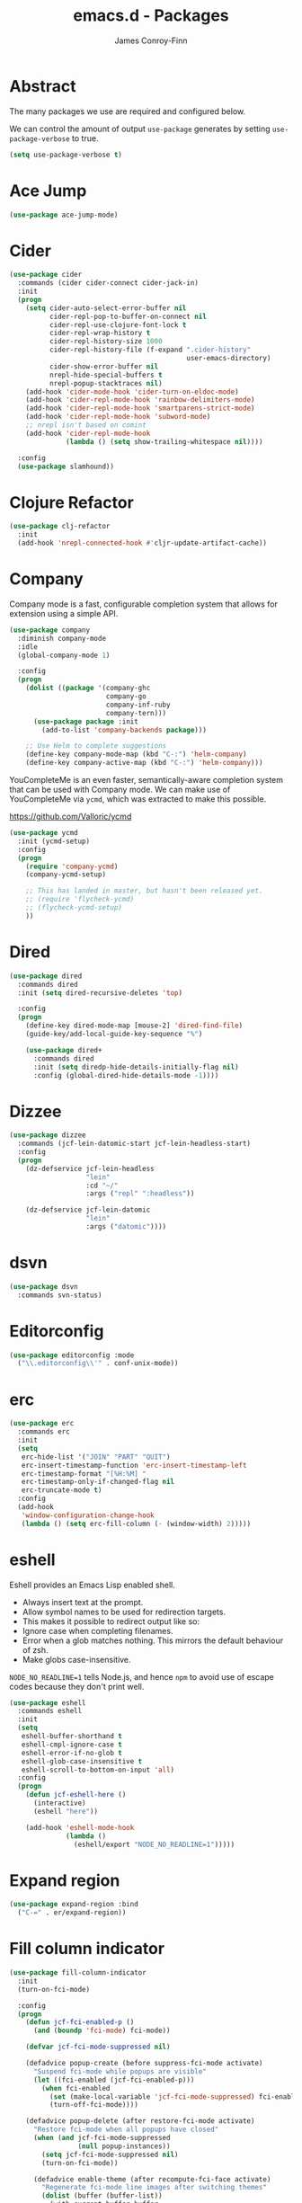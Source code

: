 #+TITLE: emacs.d - Packages
#+AUTHOR: James Conroy-Finn
#+EMAIL: james@logi.cl
#+STARTUP: content
#+OPTIONS: toc:2 num:nil ^:nil

* Abstract

  The many packages we use are required and configured below.

  We can control the amount of output ~use-package~ generates by
  setting ~use-package-verbose~ to true.

  #+begin_src emacs-lisp
    (setq use-package-verbose t)
  #+end_src

* Ace Jump

  #+begin_src emacs-lisp
    (use-package ace-jump-mode)
  #+end_src

* Cider

  #+begin_src emacs-lisp
    (use-package cider
      :commands (cider cider-connect cider-jack-in)
      :init
      (progn
        (setq cider-auto-select-error-buffer nil
              cider-repl-pop-to-buffer-on-connect nil
              cider-repl-use-clojure-font-lock t
              cider-repl-wrap-history t
              cider-repl-history-size 1000
              cider-repl-history-file (f-expand ".cider-history"
                                                user-emacs-directory)
              cider-show-error-buffer nil
              nrepl-hide-special-buffers t
              nrepl-popup-stacktraces nil)
        (add-hook 'cider-mode-hook 'cider-turn-on-eldoc-mode)
        (add-hook 'cider-repl-mode-hook 'rainbow-delimiters-mode)
        (add-hook 'cider-repl-mode-hook 'smartparens-strict-mode)
        (add-hook 'cider-repl-mode-hook 'subword-mode)
        ;; nrepl isn't based on comint
        (add-hook 'cider-repl-mode-hook
                  (lambda () (setq show-trailing-whitespace nil))))

      :config
      (use-package slamhound))
  #+end_src

* Clojure Refactor

  #+begin_src emacs-lisp
    (use-package clj-refactor
      :init
      (add-hook 'nrepl-connected-hook #'cljr-update-artifact-cache))
  #+end_src

* Company

  Company mode is a fast, configurable completion system that allows for
  extension using a simple API.

  #+begin_src emacs-lisp
    (use-package company
      :diminish company-mode
      :idle
      (global-company-mode 1)

      :config
      (progn
        (dolist ((package '(company-ghc
                            company-go
                            company-inf-ruby
                            company-tern)))
          (use-package package :init
            (add-to-list 'company-backends package)))

        ;; Use Helm to complete suggestions
        (define-key company-mode-map (kbd "C-:") 'helm-company)
        (define-key company-active-map (kbd "C-:") 'helm-company)))
  #+end_src

  YouCompleteMe is an even faster, semantically-aware completion system that can
  be used with Company mode. We can make use of YouCompleteMe via ~ycmd~, which
  was extracted to make this possible.

  https://github.com/Valloric/ycmd

  #+begin_src emacs-lisp
    (use-package ycmd
      :init (ycmd-setup)
      :config
      (progn
        (require 'company-ycmd)
        (company-ycmd-setup)

        ;; This has landed in master, but hasn't been released yet.
        ;; (require 'flycheck-ycmd)
        ;; (flycheck-ycmd-setup)
        ))
  #+end_src

* Dired

  #+begin_src emacs-lisp
    (use-package dired
      :commands dired
      :init (setq dired-recursive-deletes 'top)

      :config
      (progn
        (define-key dired-mode-map [mouse-2] 'dired-find-file)
        (guide-key/add-local-guide-key-sequence "%")

        (use-package dired+
          :commands dired
          :init (setq diredp-hide-details-initially-flag nil)
          :config (global-dired-hide-details-mode -1))))
  #+end_src

* Dizzee

  #+begin_src emacs-lisp
    (use-package dizzee
      :commands (jcf-lein-datomic-start jcf-lein-headless-start)
      :config
      (progn
        (dz-defservice jcf-lein-headless
                       "lein"
                       :cd "~/"
                       :args ("repl" ":headless"))

        (dz-defservice jcf-lein-datomic
                       "lein"
                       :args ("datomic"))))
  #+end_src
* dsvn

  #+begin_src emacs-lisp
    (use-package dsvn
      :commands svn-status)
  #+end_src

* Editorconfig

  #+begin_src emacs-lisp
    (use-package editorconfig :mode
      ("\\.editorconfig\\'" . conf-unix-mode))
  #+end_src

* erc

  #+begin_src emacs-lisp
    (use-package erc
      :commands erc
      :init
      (setq
       erc-hide-list '("JOIN" "PART" "QUIT")
       erc-insert-timestamp-function 'erc-insert-timestamp-left
       erc-timestamp-format "[%H:%M] "
       erc-timestamp-only-if-changed-flag nil
       erc-truncate-mode t)
      :config
      (add-hook
       'window-configuration-change-hook
       (lambda () (setq erc-fill-column (- (window-width) 2)))))
   #+end_src

* eshell

  Eshell provides an Emacs Lisp enabled shell.

  - Always insert text at the prompt.
  - Allow symbol names to be used for redirection targets.
  - This makes it possible to redirect output like so:
  - Ignore case when completing filenames.
  - Error when a glob matches nothing. This mirrors the default
    behaviour of zsh.
  - Make globs case-insensitive.

  ~NODE_NO_READLINE=1~ tells Node.js, and hence ~npm~ to avoid use of
  escape codes because they don't print well.

  #+begin_src emacs-lisp
    (use-package eshell
      :commands eshell
      :init
      (setq
       eshell-buffer-shorthand t
       eshell-cmpl-ignore-case t
       eshell-error-if-no-glob t
       eshell-glob-case-insensitive t
       eshell-scroll-to-bottom-on-input 'all)
      :config
      (progn
        (defun jcf-eshell-here ()
          (interactive)
          (eshell "here"))

        (add-hook 'eshell-mode-hook
                  (lambda ()
                    (eshell/export "NODE_NO_READLINE=1")))))
  #+end_src

* Expand region

  #+begin_src emacs-lisp
    (use-package expand-region :bind
      ("C-=" . er/expand-region))
  #+end_src

* Fill column indicator

  #+begin_src emacs-lisp
    (use-package fill-column-indicator
      :init
      (turn-on-fci-mode)

      :config
      (progn
        (defun jcf-fci-enabled-p ()
          (and (boundp 'fci-mode) fci-mode))

        (defvar jcf-fci-mode-suppressed nil)

        (defadvice popup-create (before suppress-fci-mode activate)
          "Suspend fci-mode while popups are visible"
          (let ((fci-enabled (jcf-fci-enabled-p)))
            (when fci-enabled
              (set (make-local-variable 'jcf-fci-mode-suppressed) fci-enabled)
              (turn-off-fci-mode))))

        (defadvice popup-delete (after restore-fci-mode activate)
          "Restore fci-mode when all popups have closed"
          (when (and jcf-fci-mode-suppressed
                     (null popup-instances))
            (setq jcf-fci-mode-suppressed nil)
            (turn-on-fci-mode))

          (defadvice enable-theme (after recompute-fci-face activate)
            "Regenerate fci-mode line images after switching themes"
            (dolist (buffer (buffer-list))
              (with-current-buffer buffer
                (turn-on-fci-mode)))))))
  #+end_src

* Global Tags

  Powered by [[http://www.gnu.org/software/global/][GNU Global]].

  #+begin_src emacs-lisp
    (use-package ggtags :init
      (ggtags-mode 1))
  #+end_src

* gnuplot

  #+begin_src emacs-lisp
    (use-package gnuplot
      :commands gnuplot-mode
      :mode "\\.gp$")
  #+end_src

* google-this

  #+begin_src emacs-lisp
    (use-package google-this)
  #+end_src

* Highlight escape sequences

  #+begin_src emacs-lisp
    (use-package highlight-escape-sequences :init
      (hes-mode))
  #+end_src

* Highlight symbols

  #+begin_src emacs-lisp
    (use-package highlight-symbol
      :diminish highlight-symbol-mode
      :config
      (dolist (hook '(prog-mode-hook html-mode-hook))
        (add-hook hook 'highlight-symbol-mode)
        (add-hook hook 'highlight-symbol-nav-mode)))
  #+end_src

* Hippie

  #+begin_src emacs-lisp
    (use-package hippie-expand
      :init
      (setq hippie-expand-try-functions-list
            '(try-complete-file-name-partially
              try-complete-file-name
              try-expand-dabbrev
              try-expand-dabbrev-all-buffers
              try-expand-dabbrev-from-kill))
      :bind
      ("M-/" . hippie-expand))
  #+end_src

* htmlize

  #+begin_src emacs-lisp
    (use-package htmlize)
  #+end_src

* ibuffer

   - Version-control support
   - Setup filters
   - Use human readable file sizes
   - Customise formats (toggle with ~`~)
   - Bind to "C-x C-b"

   #+begin_src emacs-lisp
     (use-package ibuffer
       :init
       (use-package ibuffer-vc
         :init
         (progn
           (setq
            ibuffer-filter-group-name-face 'font-lock-doc-face
            ibuffer-formats
            '((mark modified read-only vc-status-mini " "
                    (name 18 18 :left :elide)
                    " "
                    (size-h 9 -1 :right)
                    " "
                    (mode 16 16 :left :elide)
                    " "
                    filename-and-process)
              (mark modified read-only vc-status-mini " "
                    (name 18 18 :left :elide)
                    " "
                    (size-h 9 -1 :right)
                    " "
                    (mode 16 16 :left :elide)
                    " "
                    (vc-status 16 16 :left)
                    " "
                    filename-and-process)))

           (after-load 'ibuffer
             (define-ibuffer-column size-h
               (:name "Size" :inline t)
               (cond
                ((> (buffer-size) 1000000) (format "%7.1fM" (/ (buffer-size) 1000000.0)))
                ((> (buffer-size) 1000) (format "%7.1fk" (/ (buffer-size) 1000.0)))
                (t (format "%8d" (buffer-size))))))

           (defun ibuffer-set-up-preferred-filters ()
             (ibuffer-vc-set-filter-groups-by-vc-root)
             (unless (eq ibuffer-sorting-mode 'filename/process)
               (ibuffer-do-sort-by-filename/process)))

           (add-hook 'ibuffer-hook 'ibuffer-set-up-preferred-filters)))

       :bind
       ("C-x C-b" . ibuffer))
   #+end_src

* ido

  #+begin_src emacs-lisp
    (use-package ido
      :idle
      (progn
        (setq
         ido-auto-merge-work-directories-length 0
         ido-default-buffer-method 'selected-window
         ido-enable-flex-matching t
         ido-use-filename-at-point nil
         ido-use-virtual-buffers t)

        (ido-mode t)
        (ido-everywhere t)
        (use-package ido-vertical-mode :init (ido-vertical-mode 1))
        (use-package ido-ubiquitous :init (ido-ubiquitous-mode t))
        (use-package idomenu))

      :config
      (progn
        ;; Allow the same buffer to be open in different frames.
        ;;
        ;; http://www.reddit.com/r/emacs/comments/21a4p9/use_recentf_and_ido_together/cgbprem
        (add-hook
         'ido-setup-hook
         (lambda ()
           (define-key ido-completion-map [up] 'previous-history-element)))))
  #+end_src

* Key Chord

  #+BEGIN_QUOTE
  Key-chord lets you bind commands to combination of key-strokes. Here
  a "key chord" means two keys pressed simultaneously, or a single key
  quickly pressed twice.
  #+END_QUOTE

  http://www.emacswiki.org/emacs/KeyChord

  #+begin_src emacs-lisp
    (use-package key-chord
      :init
      (progn
        (setq key-chord-two-keys-delay 0.05)
        (key-chord-mode 1))

      :config
      (key-chord-define evil-insert-state-map "jj" 'evil-normal-state))
  #+end_src

* Multiple major modes

  #+begin_src emacs-lisp
    (use-package mmm-mode
      :commands mmm-mode
      :config
      (progn
        (setq
         mmm-global-mode 'buffers-with-submode-classes
         mmm-submode-decoration-level 0)

        (use-package mmm-auto)))
  #+end_src

* mwe-log-commands

  [[http://www.foldr.org/~michaelw/emacs/mwe-log-commands.el][~mwe-log-commands~]] is logs is designed for use during demos, logging
  keystrokes into a designated buffer, along with the command bound to
  them.

  #+begin_src emacs-lisp
    (use-package mwe-log-commands)
  #+end_src

* Page break lines

  #+begin_src emacs-lisp
    (use-package page-break-lines
      :diminish page-break-lines-mode
      :init
      (global-page-break-lines-mode))
  #+end_src

* Prodigy (process manager)

  https://github.com/rejeep/prodigy.el

  #+BEGIN_QUOTE
  Manage external services from within Emacs

  I came up with the idea when I got to work one Monday morning and before I
  could start working I had to manually start ten or so services.

  To get rid of this tedious work, I started working on this Emacs plugin, which
  provides a nice and simple GUI to manage services.
  #+END_QUOTE

  #+begin_src emacs-lisp
    (use-package prodigy :command prodigy)
  #+end_src

** Jekyll

   Jekyll needs UTF-8 support, which Ruby will pick up based on ~LANG~ and
   ~LC_ALL~.

   #+begin_src emacs-lisp
     (prodigy-define-tag
       :name 'jekyll
       :env '(("LANG" "en_US.UTF-8")
              ("LC_ALL" "en_US.UTF-8")))
   #+end_src

** Middleman

   #+begin_src emacs-lisp
     (prodigy-define-tag
       :name 'middleman-server
       :command "middleman"
       :args "server"
       :ready-message "== The Middleman is standing watch at http://0\\.0\\.0\\.0:[0-9]+")
   #+end_src

** Offlineimap

   #+begin_src emacs-lisp
     (prodigy-define-service
       :name "offlineimap"
       :command "offlineimap"
       :args ("-q")
       :kill-process-buffer-on-stop t)
   #+end_src

* project-local-variables

   The [[http://www.emacswiki.org/emacs/ProjectLocalVariables][~project-local-variables~]] package looks for a ~.emacs-project~
   file in your current directory, and evaluates its contents.

   This poses an obvious security risk as any arbitrary Lisp code will
   be evaluated when found.

   Consider replacing with the built-in [[http://www.emacswiki.org/emacs/DirectoryVariables][~directory-variables~]].

   #+begin_src emacs-lisp
     (use-package project-local-variables)
   #+end_src

* Projectile

   #+begin_src emacs-lisp
     (use-package projectile
       :commands (projectile-global-mode
                  projectile-mode)
       :init
       (projectile-global-mode))
   #+end_src

* recentf

  #+begin_src emacs-lisp
    (use-package recentf
      :init
      (recentf-mode 1)

      :config
      (setq
       recentf-max-saved-items 1000
       recentf-exclude '("/tmp/" "/ssh:")))
   #+end_src

* regex-tool

  #+begin_src emacs-lisp
    (use-package regex-tool)
  #+end_src

* Scratch

  When Emacs starts up, it contains a buffer named *scratch*, which
  is provided for evaluating Emacs Lisp expressions
  interactively. Its major mode is Lisp Interaction mode. You can
  also enable Lisp Interaction mode by typing ~M-x
  lisp-interaction-mode~.

  #+begin_src emacs-lisp
    (use-package scratch)
  #+end_src

* Smart mode line

  #+begin_src emacs-lisp
    (use-package smart-mode-line
      :init
      (progn
        (setq sml/theme 'respectful)
        (add-to-list 'sml/replacer-regexp-list '("^~/Dropbox" ":Box:") t)
        (add-to-list 'sml/replacer-regexp-list '("^~/Code" ":C:") t)
        (sml/setup)))
  #+end_src

* SmartParens

  #+begin_src emacs-lisp
    (use-package smartparens
      :init
      (progn
        (smartparens-global-mode 1)
        (show-smartparens-global-mode +1))

      :config
      (progn
        ;; Enable smartparens everywhere
        (use-package smartparens-config)

        ;; Require and disable paredit because some packages rely on it.
        (use-package paredit)
        (disable-paredit-mode)

        (setq
         smartparens-strict-mode t
         sp-autoinsert-if-followed-by-word t
         sp-autoskip-closing-pair 'always
         sp-base-key-bindings 'paredit
         sp-hybrid-kill-entire-symbol nil)

        (sp-use-paredit-bindings))

        (sp-with-modes '(markdown-mode gfm-mode rst-mode)
          (sp-local-pair "*" "*" :bind "C-*")
          (sp-local-tag "2" "**" "**")
          (sp-local-tag "s" "```scheme" "```")
          (sp-local-tag "<"  "<_>" "</_>" :transform 'sp-match-sgml-tags))

        (sp-with-modes '(html-mode sgml-mode)
          (sp-local-pair "<" ">"))

        ;; Close a backtick with another backtick in clojure-mode
        (sp-local-pair 'clojure-mode "`" "`" :when '(sp-in-string-p))

        (sp-local-pair 'emacs-lisp-mode "`" nil :when '(sp-in-string-p)))
  #+end_src

* smex

  #+begin_src emacs-lisp
    (use-package smex :init
      (setq smex-save-file
            (expand-file-name ".smex-items" user-emacs-directory)))
  #+end_src

* The Silver Surfer (~ag~)

  A [[https://github.com/ggreer/the_silver_searcher][code searching tool]] similar to ack, with a focus on speed.

  Can be [[https://github.com/ggreer/the_silver_searcher#installation][installed]] via Homebrew on OS X.

  #+begin_src emacs-lisp
    (defvar executable-ag-available?
      (executable-find "ag"))

    (use-package ag
      :if executable-ag-available?
      :init
      (progn
        (use-package wgrep-ag)
        (setq-default ag-highlight-search t))
      :bind
      ("M-?" . ag-project))
  #+end_src

* Undo tree

  #+begin_src emacs-lisp
    (use-package undo-tree
      :diminish undo-tree
      :init
      (global-undo-tree-mode))
  #+end_src

* Unfill

 #+begin_src emacs-lisp
   (use-package unfill)
  #+end_src

* Vagrant

  vagrant.el allows us to more easily manage Vagrant boxes.

  #+begin_src emacs-lisp
    (use-package vagrant
      :commands (vagrant-destroy
                 vagrant-edit
                 vagrant-halt
                 vagrant-provision
                 vagrant-reload
                 vagrant-resume
                 vagrant-ssh
                 vagrant-status
                 vagrant-suspend
                 vagrant-up))
  #+end_src

* wgrep

   [[https://github.com/mhayashi1120/Emacs-wgrep][~wgrep~]] makes the ~grep~, and ~ag~ buffers writable so you can make
   changes to your search results.

   #+begin_src emacs-lisp
     (use-package wgrep)
   #+end_src

* Whitespace cleanup

  #+begin_src emacs-lisp
    (use-package whitespace-cleanup-mode :init
      (global-whitespace-cleanup-mode t))
  #+end_src

* Yasnippet

  #+begin_src emacs-lisp
    (use-package yasnippet
      :idle
      (yas-global-mode 1)

      :config
      (progn
        (use-package string-utils)

        (let ((snippets-dir (expand-file-name "snippets" user-emacs-directory)))
          (if (f-directory? snippets-dir)
              (setq yas-snippet-dirs snippets-dir)))))
  #+end_src

